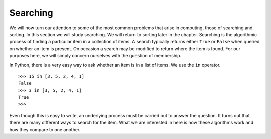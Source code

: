 ..  Copyright (C)  Brad Miller, David Ranum
    This work is licensed under the Creative Commons Attribution-NonCommercial-ShareAlike 4.0 International License. To view a copy of this license, visit http://creativecommons.org/licenses/by-nc-sa/4.0/.


Searching
---------

We will now turn our attention to some of the most common problems that
arise in computing, those of searching and sorting. In this section we
will study searching. We will return to sorting later in the chapter.
Searching is the algorithmic process of finding a particular item in a
collection of items. A search typically returns either ``True`` or
``False`` when queried on whether an item is present. On occasion a search may be
modified to return where the item is found. For our purposes here, we
will simply concern ourselves with the question of membership.

In Python, there is a very easy way to ask whether an item is in a list
of items. We use the ``in`` operator.

::

    >>> 15 in [3, 5, 2, 4, 1]
    False
    >>> 3 in [3, 5, 2, 4, 1]
    True
    >>> 

Even though this is easy to write, an underlying process must be carried
out to answer the question. It turns out that there are many different
ways to search for the item. What we are interested in here is how these
algorithms work and how they compare to one another.


